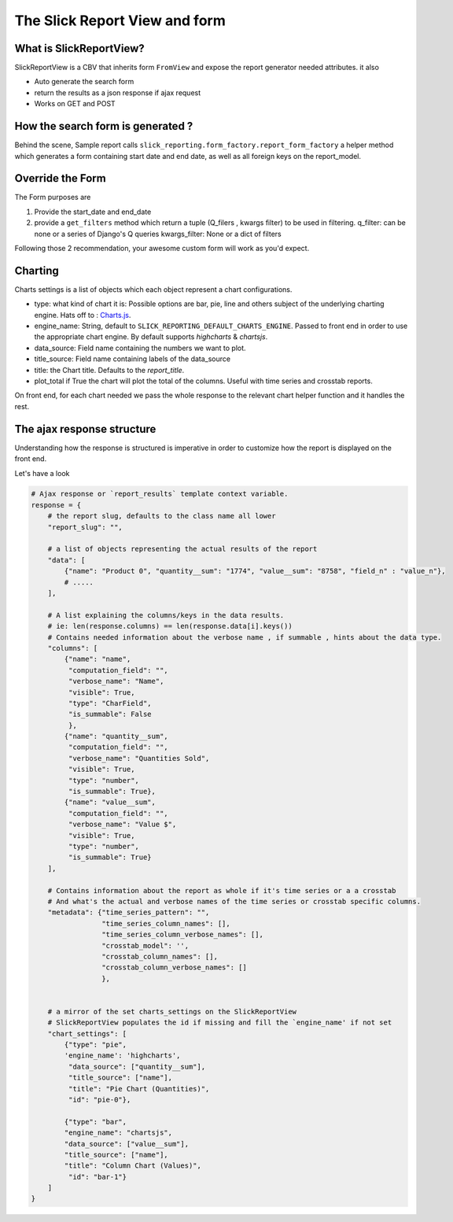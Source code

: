 .. _customization:

The Slick Report View and form
===============================

What is SlickReportView?
-----------------------

SlickReportView is a CBV that inherits form ``FromView`` and expose the report generator needed attributes.
it also

* Auto generate the search form
* return the results as a json response if ajax request
* Works on GET and POST

How the search form is generated ?
-----------------------------------
Behind the scene, Sample report calls ``slick_reporting.form_factory.report_form_factory``
a helper method which generates a form containing start date and end date, as well as all foreign keys on the report_model.

Override the Form
------------------

The Form purposes are

1. Provide the start_date and end_date
2. provide a ``get_filters`` method which return a tuple (Q_filers , kwargs filter) to be used in filtering.
   q_filter: can be none or a series of Django's Q queries
   kwargs_filter: None or a dict of filters

Following those 2 recommendation, your awesome custom form will work as you'd expect.


Charting
---------

Charts settings is a list of objects which each object represent a chart configurations.

* type: what kind of chart it is: Possible options are bar, pie, line and others subject of the underlying charting engine.
  Hats off to : `Charts.js <https://www.chartjs.org/>`_.
* engine_name: String, default to ``SLICK_REPORTING_DEFAULT_CHARTS_ENGINE``. Passed to front end in order to use the appropriate chart engine.
  By default supports `highcharts` & `chartsjs`.
* data_source: Field name containing the numbers we want to plot.
* title_source: Field name containing labels of the data_source
* title: the Chart title. Defaults to the `report_title`.
* plot_total if True the chart will plot the total of the columns. Useful with time series and crosstab reports.

On front end, for each chart needed we pass the whole response to the relevant chart helper function and it handles the rest.

The ajax response structure
---------------------------

Understanding how the response is structured is imperative in order to customize how the report is displayed on the front end.

Let's have a look

.. code-block:: python


    # Ajax response or `report_results` template context variable.
    response = {
        # the report slug, defaults to the class name all lower
        "report_slug": "",

        # a list of objects representing the actual results of the report
        "data": [
            {"name": "Product 0", "quantity__sum": "1774", "value__sum": "8758", "field_n" : "value_n"},
            # .....
        ],

        # A list explaining the columns/keys in the data results.
        # ie: len(response.columns) == len(response.data[i].keys())
        # Contains needed information about the verbose name , if summable , hints about the data type.
        "columns": [
            {"name": "name",
             "computation_field": "",
             "verbose_name": "Name",
             "visible": True,
             "type": "CharField",
             "is_summable": False
             },
            {"name": "quantity__sum",
             "computation_field": "",
             "verbose_name": "Quantities Sold",
             "visible": True,
             "type": "number",
             "is_summable": True},
            {"name": "value__sum",
             "computation_field": "",
             "verbose_name": "Value $",
             "visible": True,
             "type": "number",
             "is_summable": True}
        ],

        # Contains information about the report as whole if it's time series or a a crosstab
        # And what's the actual and verbose names of the time series or crosstab specific columns.
        "metadata": {"time_series_pattern": "",
                     "time_series_column_names": [],
                     "time_series_column_verbose_names": [],
                     "crosstab_model": '',
                     "crosstab_column_names": [],
                     "crosstab_column_verbose_names": []
                     },


        # a mirror of the set charts_settings on the SlickReportView
        # SlickReportView populates the id if missing and fill the `engine_name' if not set
        "chart_settings": [
            {"type": "pie",
            'engine_name': 'highcharts',
             "data_source": ["quantity__sum"],
             "title_source": ["name"],
             "title": "Pie Chart (Quantities)",
             "id": "pie-0"},

            {"type": "bar",
            "engine_name": "chartsjs",
            "data_source": ["value__sum"],
            "title_source": ["name"],
            "title": "Column Chart (Values)",
             "id": "bar-1"}
        ]
    }


